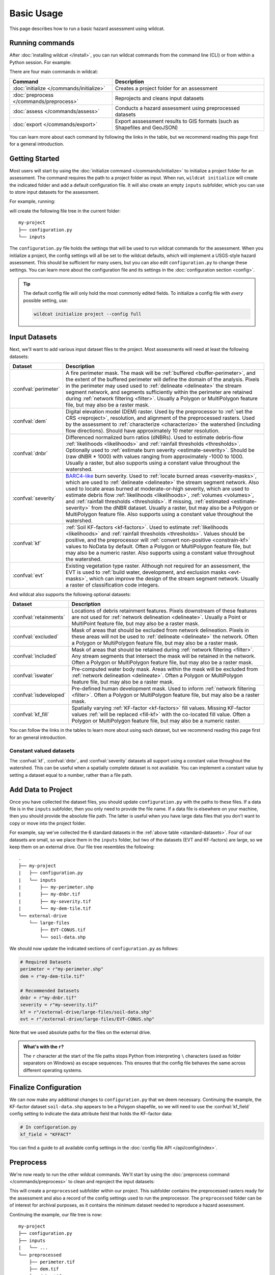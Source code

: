 Basic Usage
===========

This page describes how to run a basic hazard assessment using wildcat.


Running commands
----------------

After :doc:`installing wildcat </install>`, you can run wildcat commands from the command line (CLI) or from within a Python session. For example:

.. tab-set::

    .. tab-item:: CLI

        .. code:: bash

            wildcat assess <args>

    .. tab-item:: Python

        .. code:: python

            from wildcat import assess
            assess(...)

There are four main commands in wildcat:

.. list-table::
    :header-rows: 1

    * - Command
      - Description
    * - :doc:`initialize </commands/initialize>`
      - Creates a project folder for an assessment
    * - :doc:`preprocess </commands/preprocess>`
      - Reprojects and cleans input datasets
    * - :doc:`assess </commands/assess>`
      - Conducts a hazard assessment using preprocessed datasets
    * - :doc:`export </commands/export>`
      - Export asssessment results to GIS formats (such as Shapefiles and GeoJSON)

You can learn more about each command by following the links in the table, but we recommend reading this page first for a general introduction.


Getting Started
---------------
Most users will start by using the :doc:`initialize command </commands/initialize>` to initialize a project folder for an assessment. The command requires the path to a project folder as input. When run, ``wildcat initialize`` will create the indicated folder and add a default configuration file. It will also create an empty ``inputs`` subfolder, which you can use to store input datasets for the assessment.

For example, running:

.. tab-set::

    .. tab-item:: CLI

        .. code:: bash

            wildcat initialize my-project

    .. tab-item:: Python

        .. code:: python

            from wildcat import initialize
            initialize(project="my-project")

will create the following file tree in the current folder::

    my-project
    ├── configuration.py
    └── inputs


The ``configuration.py`` file holds the settings that will be used to run wildcat commands for the assessment. When you initialize a project, the config settings will all be set to the wildcat defaults, which will implement a USGS-style hazard assessment. This should be sufficient for many users, but you can also edit ``configuration.py`` to change these settings. You can learn more about the configuration file and its settings in the :doc:`configuration section <config>`.

.. tip::

    The default config file will only hold the most commonly edited fields. To initialize a config file with *every* possible setting, use:

    .. code:: bash

        wildcat initialize project --config full


.. _datasets:

Input Datasets
--------------
Next, we'll want to add various input dataset files to the project. Most assessments will need at least the following datasets:

.. _standard-datasets:

.. list-table::
    :header-rows: 1

    * - Dataset
      - Description
    * - :confval:`perimeter`
      - A fire perimeter mask. The mask will be :ref:`buffered <buffer-perimeter>`, and the extent of the buffered perimeter will define the domain of the analysis. Pixels in the perimeter may used used to :ref:`delineate <delineate>` the stream segment network, and segments sufficiently within the perimeter are retained during :ref:`network filtering <filter>`. Usually a Polygon or MultiPolygon feature file, but may also be a raster mask.
    * - :confval:`dem`
      - Digital elevation model (DEM) raster. Used by the preprocessor to :ref:`set the CRS <reproject>`, resolution, and alignment of the preprocessed rasters. Used by the assessment to :ref:`characterize <characterize>` the watershed (including flow directions). Should have approximately 10 meter resolution.
    * - :confval:`dnbr`
      - Differenced normalized burn ratios (dNBRs). Used to estimate debris-flow :ref:`likelihoods <likelihoods>` and :ref:`rainfall thresholds <thresholds>`. Optionally used to :ref:`estimate burn severity <estimate-severity>`. Should be (raw dNBR * 1000) with values ranging from approximately -1000 to 1000. Usually a raster, but also supports using a constant value throughout the watershed.
    * - :confval:`severity`
      - `BARC4-like <https://burnseverity.cr.usgs.gov/baer/faqs>`_ burn severity. Used to :ref:`locate burned areas <severity-masks>`, which are used to :ref:`delineate <delineate>` the stream segment network. Also used to locate areas burned at moderate-or-high severity, which are used to estimate debris flow :ref:`likelihoods <likelihoods>`, :ref:`volumes <volumes>`, and :ref:`rainfall thresholds <thresholds>`. If missing, :ref:`estimated <estimate-severity>` from the dNBR dataset. Usually a raster, but may also be a Polygon or MultiPolygon feature file. Also supports using a constant value throughout the watershed.
    * - :confval:`kf`
      - :ref:`Soil KF-factors <kf-factors>`. Used to estimate :ref:`likelihoods <likelihoods>` and :ref:`rainfall thresholds <thresholds>`. Values should be positive, and the preprocessor will :ref:`convert non-positive <constrain-kf>` values to NoData by default. Often a Polygon or MultiPolygon feature file, but may also be a numeric raster. Also supports using a constant value throughout the watershed.
    * - :confval:`evt`
      - Existing vegetation type raster. Although not required for an assessment, the EVT is used to :ref:`build water, development, and exclusion masks <evt-masks>`, which can improve the design of the stream segment network. Usually a raster of classification code integers.

And wildcat also supports the following optional datasets:

.. _optional-datasets:

.. list-table::
    :header-rows: 1

    * - Dataset
      - Description
    * - :confval:`retainments`
      - Locations of debris retainment features. Pixels downstream of these features are not used for :ref:`network delineation <delineate>`. Usually a Point or MultiPoint feature file, but may also be a raster mask.
    * - :confval:`excluded`
      - Mask of areas that should be excluded from network delineation. Pixels in these areas will not be used to :ref:`delineate <delineate>` the network. Often a Polygon or MultiPolygon feature file, but may also be a raster mask.
    * - :confval:`included`
      - Mask of areas that should be retained during :ref:`network filtering <filter>`. Any stream segments that intersect the mask will be retained in the network. Often a Polygon or MultiPolygon feature file, but may also be a raster mask.
    * - :confval:`iswater`
      - Pre-computed water body mask. Areas within the mask will be excluded from :ref:`network delineation <delineate>`. Often a Polygon or MultiPolygon feature file, but may also be a raster mask.
    * - :confval:`isdeveloped`
      - Pre-defined human development mask. Used to inform :ref:`network filtering <filter>`. Often a Polygon or MultiPolygon feature file, but may also be a raster mask.
    * - :confval:`kf_fill`
      - Spatially varying :ref:`KF-factor <kf-factors>` fill values. Missing KF-factor values :ref:`will be replaced <fill-kf>` with the co-located fill value. Often a Polygon or MultiPolygon feature file, but may also be a numeric raster.

You can follow the links in the tables to learn more about using each dataset, but we recommend reading this page first for an general introduction.

Constant valued datasets
++++++++++++++++++++++++

The :confval:`kf`, :confval:`dnbr`, and :confval:`severity` datasets all support using a constant value throughout the watershed. This can be useful when a spatially complete dataset is not available. You can implement a constant value by setting a dataset equal to a number, rather than a file path.




Add Data to Project
-------------------

Once you have collected the dataset files, you should update ``configuration.py`` with the paths to these files. If a data file is in the ``inputs`` subfolder, then you only need to provide the file name. If a data file is elsewhere on your machine, then you should provide the absolute file path. The latter is useful when you have large data files that you don't want to copy or move into the project folder. 

For example, say we've collected the 6 standard datasets in the :ref:`above table <standard-datasets>`. Four of our datasets are small, so we place them in the ``inputs`` folder, but two of the datasets (EVT and KF-factors) are large, so we keep them on an external drive. Our file tree resembles the following::

    .
    ├── my-project
    |   ├── configuration.py
    |   └── inputs
    |       ├── my-perimeter.shp
    |       ├── my-dnbr.tif
    |       ├── my-severity.tif
    |       └── my-dem-tile.tif
    └── external-drive
        └── large-files
            ├── EVT-CONUS.tif
            └── soil-data.shp

We should now update the indicated sections of ``configuration.py`` as follows:

.. code:: python

    # Required Datasets
    perimeter = r"my-perimeter.shp"
    dem = r"my-dem-tile.tif"

    # Recommended Datasets
    dnbr = r"my-dnbr.tif"
    severity = r"my-severity.tif"
    kf = r"/external-drive/large-files/soil-data.shp"
    evt = r"/external-drive/large-files/EVT-CONUS.shp"

Note that we used absolute paths for the files on the external drive.

.. admonition:: What's with the ``r``?

    The ``r`` character at the start of the file paths stops Python from interpreting ``\`` characters (used as folder separators on Windows) as escape sequences. This ensures that the config file behaves the same across different operating systems.


Finalize Configuration
----------------------
We can now make any additional changes to ``configuration.py`` that we deem necessary. Continuing the example, the KF-factor dataset ``soil-data.shp`` appears to be a Polygon shapefile, so we will need to use the :confval:`kf_field` config setting to indicate the data attribute field that holds the KF-factor data:

.. code:: python

    # In configuration.py
    kf_field = "KFFACT"

You can find a guide to all available config settings in the :doc:`config file API </api/config/index>`.


Preprocess
----------

We're now ready to run the other wildcat commands. We'll start by using the :doc:`preprocess command </commands/preprocess>` to clean and reproject the input datasets:

.. tab-set::

    .. tab-item:: CLI

        .. code:: bash

            wildcat preprocess my-project

    .. tab-item:: Python

        .. code:: python

            from wildcat import preprocess
            preprocess("my-project")

This will create a ``preprocessed`` subfolder within our project. This subfolder contains the preprocessed rasters ready for the assessment and also a record of the config settings used to run the preprocessor. The ``preprocessed`` folder can be of interest for archival purposes, as it contains the minimum dataset needed to reproduce a hazard assessment.

Continuing the example, our file tree is now::

    my-project
    ├── configuration.py
    ├── inputs
    |   └── ...
    └── preprocessed
        ├── perimeter.tif
        ├── dem.tif
        ├── dnbr.tif
        ├── severity.tif
        ├── kf.tif
        ├── evt.tif
        ├── iswater.tif
        ├── isdeveloped.tif
        └── configuration.txt

where ``configuration.txt`` is the config record for the preprocessor. Most wildcat commands will create similarly named config records. As a rule, you can use the record to exactly reproduce a command's outputs by copying the  record into a ``configuration.py`` file and rerunning the command.

.. tip::

    If you add a dataset to a project *after* running the preprocessor, then you will need to rerun the preprocessor to include the new dataset in the assessment. This most commonly occurs when adding an :ref:`excluded area mask <optional-datasets>` to a project.




Assess
------
We're now ready to run an assessment using the :doc:`assess command </commands/assess>`:

.. tab-set::

    .. tab-item:: CLI

        .. code:: bash

            wildcat assess my-project

    .. tab-item:: Python

        .. code:: python

            from wildcat import assess
            assess("my-project")

This will characterize the watershed, design a stream segment network, and estimate debris-flow likelihoods, volumes, hazards, and rainfall thresholds. The command will create an ``assessment`` subfolder in our project, which contains the assessment results. Specifically, these are:

.. list-table::
    :header-rows: 1

    * - File
      - Description
    * - ``segments.geojson``
      - Results for the stream segments as LineString features
    * - ``outlets.geojson``
      - Results for the drainage outlets as Point features
    * - ``basins.geojson``
      - Results for the outlet catchment basins as Polygon features
    * - ``configuration.txt``
      - Record of the config settings used to run the assessment

Our file tree is now::

    my-project
    ├── configuration.py
    ├── inputs
    |   └── ...
    ├── preprocessed
    |   └── ...
    └── assessment
        ├── segments.geojson
        ├── outlets.geojson
        ├── basins.geojson
        └── configuration.txt

If you are comfortable working with GeoJSON, then you may use these results directly, and the saved data fields are documented in the :ref:`assessment properties section <default-properties>`. However, most users prefer to use the :doc:`export command </commands/export>` instead. This command can export results to other GIS formats, and also includes options to help format the output data fields.

.. warning::

    You should treat these output files as read-only. Altering their contents can cause other wildcat commands to fail unexpectedly.


Export
------
Our final step is to run the :doc:`export command </commands/export>`:

.. tab-set::

    .. tab-item:: CLI

        .. code:: bash

            wildcat export my-project

    .. tab-item:: Python

        .. code:: python

            from wildcat import export
            export("my-project")


This will created an ``exports`` subfolder in our project with exported results and the usual config record. By default, the command will export results to Shapefile in WGS 84 (EPSG: 4326), but you can also export to many other :ref:`GIS formats <vector-formats>` and :ref:`coordinate reference systems <export-crs>`. The command also includes a variety of options to help format exported data fields, which you can learn about on the :doc:`next page <properties>`.

Our final file tree will be::

    my-project
    ├── configuration.py
    ├── inputs
    |   └── ...
    ├── preprocessed
    |   └── ...
    ├── assessment
    |   └── ...
    └── exports
        ├── segments.shp
        ├── outlets.shp
        ├── basins.shp
        └── configuration.txt

.. note::

    The ``exports`` folder will also include the ``.cpg``, ``.dbf``, ``.prj``, and ``.shx`` files associated with each Shapefile, but we have omitted them here for brevity.

